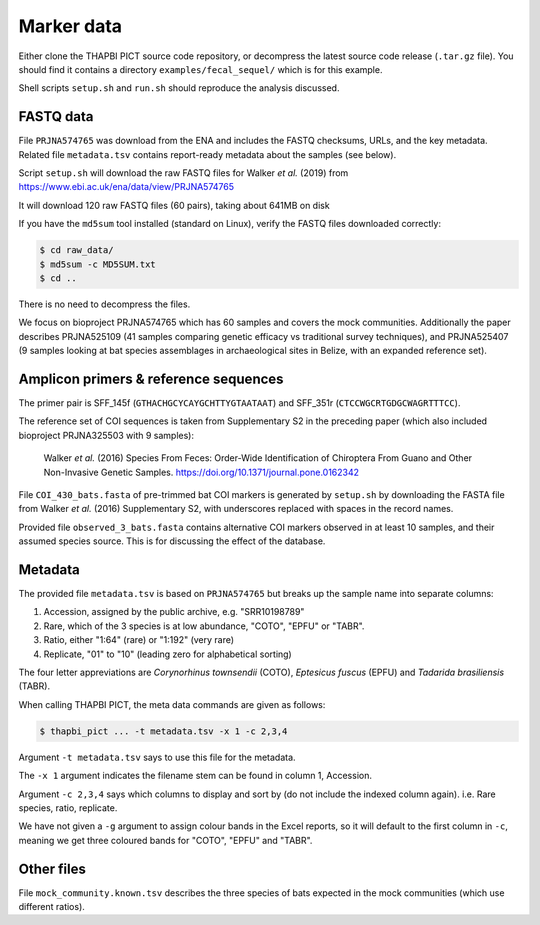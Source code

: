 .. _fecal_sequel_sample_data:

Marker data
===========

Either clone the THAPBI PICT source code repository, or decompress the
latest source code release (``.tar.gz`` file). You should find it contains
a directory ``examples/fecal_sequel/`` which is for this example.

Shell scripts ``setup.sh`` and ``run.sh`` should reproduce the analysis
discussed.

FASTQ data
----------

File ``PRJNA574765`` was download from the ENA and includes the FASTQ
checksums, URLs, and the key metadata. Related file ``metadata.tsv``
contains report-ready metadata about the samples (see below).

Script ``setup.sh`` will download the raw FASTQ files for Walker *et al.*
(2019) from https://www.ebi.ac.uk/ena/data/view/PRJNA574765

It will download 120 raw FASTQ files (60 pairs), taking about 641MB on disk

If you have the ``md5sum`` tool installed (standard on Linux), verify the FASTQ
files downloaded correctly:

.. code:: console

    $ cd raw_data/
    $ md5sum -c MD5SUM.txt
    $ cd ..

There is no need to decompress the files.

We focus on bioproject PRJNA574765 which has 60 samples and covers the mock
communities. Additionally the paper describes PRJNA525109 (41 samples
comparing genetic efficacy vs traditional survey techniques), and PRJNA525407
(9 samples looking at bat species assemblages in archaeological sites in
Belize, with an expanded reference set).

Amplicon primers & reference sequences
--------------------------------------

The primer pair is SFF_145f (``GTHACHGCYCAYGCHTTYGTAATAAT``) and SFF_351r
(``CTCCWGCRTGDGCWAGRTTTCC``).

The reference set of COI sequences is taken from Supplementary S2 in the
preceding paper (which also included bioproject PRJNA325503 with 9 samples):

    Walker *et al.* (2016)
    Species From Feces: Order-Wide Identification of Chiroptera From Guano and
    Other Non-Invasive Genetic Samples.
    https://doi.org/10.1371/journal.pone.0162342

File ``COI_430_bats.fasta`` of pre-trimmed bat COI markers is generated by
``setup.sh`` by downloading the FASTA file from Walker *et al.* (2016)
Supplementary S2, with underscores replaced with spaces in the record names.

Provided file ``observed_3_bats.fasta`` contains alternative COI markers
observed in at least 10 samples, and their assumed species source. This is
for discussing the effect of the database.

Metadata
--------

The provided file ``metadata.tsv`` is based on ``PRJNA574765`` but breaks up
the sample name into separate columns:

1. Accession, assigned by the public archive, e.g. "SRR10198789"
2. Rare, which of the 3 species is at low abundance, "COTO", "EPFU" or "TABR".
3. Ratio, either "1:64" (rare) or "1:192" (very rare)
4. Replicate, "01" to "10" (leading zero for alphabetical sorting)

The four letter appreviations are *Corynorhinus townsendii* (COTO),
*Eptesicus fuscus* (EPFU) and *Tadarida brasiliensis* (TABR).

When calling THAPBI PICT, the meta data commands are given as follows:

.. code:: console

    $ thapbi_pict ... -t metadata.tsv -x 1 -c 2,3,4

Argument ``-t metadata.tsv`` says to use this file for the metadata.

The ``-x 1`` argument indicates the filename stem can be found in column 1,
Accession.

Argument ``-c 2,3,4`` says which columns to display and sort by (do not
include the indexed column again). i.e. Rare species, ratio, replicate.

We have not given a ``-g`` argument to assign colour bands in the Excel
reports, so it will default to the first column in ``-c``, meaning we get
three coloured bands for "COTO", "EPFU" and "TABR".

Other files
-----------

File ``mock_community.known.tsv`` describes the three species of bats expected
in the mock communities (which use different ratios).
